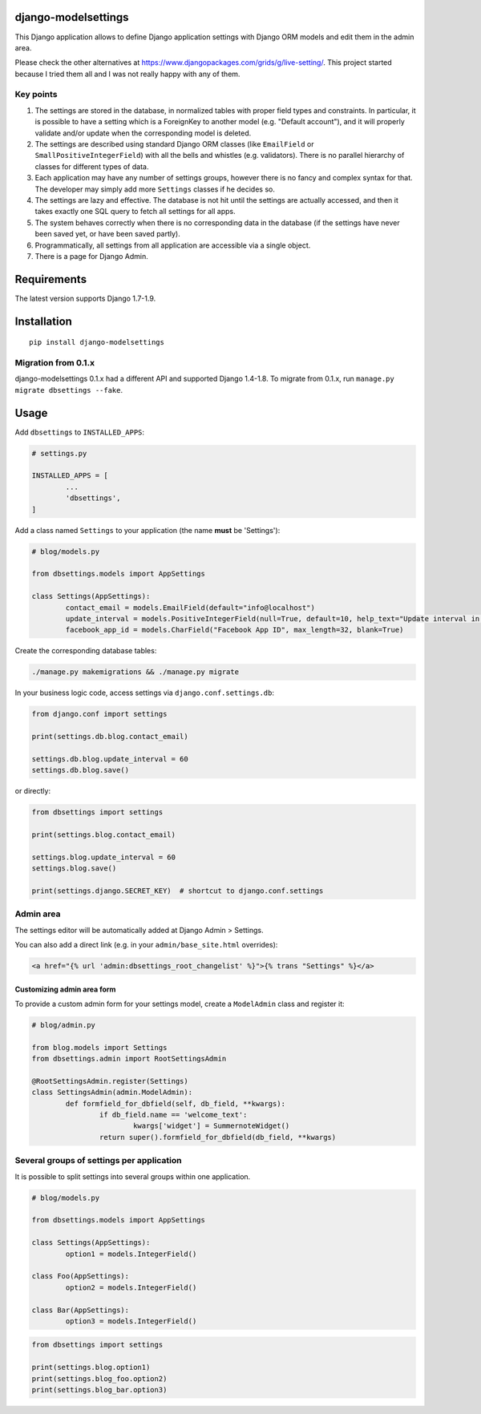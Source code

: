 django-modelsettings
====================

This Django application allows to define Django application settings with Django ORM models and edit them in the admin area.

Please check the other alternatives at https://www.djangopackages.com/grids/g/live-setting/.
This project started because I tried them all and I was not really happy with any of them.


Key points
----------

1. The settings are stored in the database, in normalized tables with proper field types and constraints. In particular, it is possible to have a setting which is a ForeignKey to another model (e.g. "Default account"), and it will properly validate and/or update when the corresponding model is deleted.

2. The settings are described using standard Django ORM classes (like ``EmailField`` or ``SmallPositiveIntegerField``) with all the bells and whistles (e.g. validators). There is no parallel hierarchy of classes for different types of data.

3. Each application may have any number of settings groups, however there is no fancy and complex syntax for that. The developer may simply add more ``Settings`` classes if he decides so.

4. The settings are lazy and effective. The database is not hit until the settings are actually accessed, and then it takes exactly one SQL query to fetch all settings for all apps.

5. The system behaves correctly when there is no corresponding data in the database (if the settings have never been saved yet, or have been saved partly).

6. Programmatically, all settings from all application are accessible via a single object.

7. There is a page for Django Admin.


Requirements
============

The latest version supports Django 1.7-1.9.


Installation
============

::

	pip install django-modelsettings


Migration from 0.1.x
--------------------

django-modelsettings 0.1.x had a different API and supported Django 1.4-1.8. To migrate from 0.1.x, run ``manage.py migrate dbsettings --fake``.


Usage
=====

Add ``dbsettings`` to ``INSTALLED_APPS``:

.. code:: python

	# settings.py

	INSTALLED_APPS = [
		...
		'dbsettings',
	]


Add a class named ``Settings`` to your application (the name **must** be 'Settings'):

.. code:: python

	# blog/models.py

	from dbsettings.models import AppSettings

	class Settings(AppSettings):
		contact_email = models.EmailField(default="info@localhost")
		update_interval = models.PositiveIntegerField(null=True, default=10, help_text="Update interval in seconds")
		facebook_app_id = models.CharField("Facebook App ID", max_length=32, blank=True)


Create the corresponding database tables:

.. code:: bash

	./manage.py makemigrations && ./manage.py migrate


In your business logic code, access settings via ``django.conf.settings.db``:

.. code:: python

	from django.conf import settings

	print(settings.db.blog.contact_email)

	settings.db.blog.update_interval = 60
	settings.db.blog.save()


or directly:

.. code:: python

	from dbsettings import settings

	print(settings.blog.contact_email)

	settings.blog.update_interval = 60
	settings.blog.save()

	print(settings.django.SECRET_KEY)  # shortcut to django.conf.settings


Admin area
----------

The settings editor will be automatically added at Django Admin > Settings.

You can also add a direct link (e.g. in your ``admin/base_site.html`` overrides):

.. code:: django

	<a href="{% url 'admin:dbsettings_root_changelist' %}">{% trans "Settings" %}</a>


Customizing admin area form
~~~~~~~~~~~~~~~~~~~~~~~~~~~

To provide a custom admin form for your settings model, create a ``ModelAdmin`` class and register it:

.. code:: python

	# blog/admin.py

	from blog.models import Settings
	from dbsettings.admin import RootSettingsAdmin

	@RootSettingsAdmin.register(Settings)
	class SettingsAdmin(admin.ModelAdmin):
		def formfield_for_dbfield(self, db_field, **kwargs):
			if db_field.name == 'welcome_text':
				kwargs['widget'] = SummernoteWidget()
			return super().formfield_for_dbfield(db_field, **kwargs)


Several groups of settings per application
------------------------------------------

It is possible to split settings into several groups within one application.

.. code:: python

	# blog/models.py

	from dbsettings.models import AppSettings

	class Settings(AppSettings):
		option1 = models.IntegerField()

	class Foo(AppSettings):
		option2 = models.IntegerField()

	class Bar(AppSettings):
		option3 = models.IntegerField()


.. code:: python

	from dbsettings import settings

	print(settings.blog.option1)
	print(settings.blog_foo.option2)
	print(settings.blog_bar.option3)
